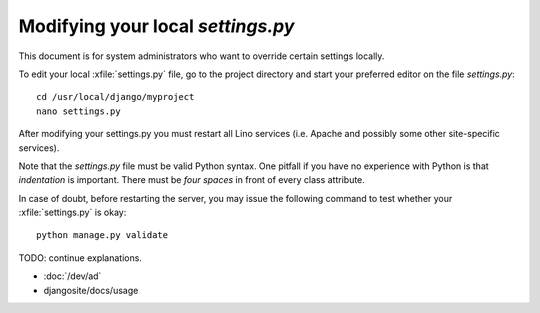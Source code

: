 Modifying your local `settings.py`
==================================

This document is for system administrators who want to override
certain settings locally.

To edit your local :xfile:`settings.py` file, go to the project
directory and start your preferred editor on the file `settings.py`::

  cd /usr/local/django/myproject
  nano settings.py

After modifying your settings.py you must restart all Lino services
(i.e. Apache and possibly some other site-specific services).

Note that the `settings.py` file must be valid Python syntax. One
pitfall if you have no experience with Python is that *indentation* is
important. There must be *four spaces* in front of every class attribute.

In case of doubt, before restarting the server, you may issue the
following command to test whether your :xfile:`settings.py` is okay::

  python manage.py validate


TODO: continue explanations.

- :doc:`/dev/ad`
- djangosite/docs/usage

